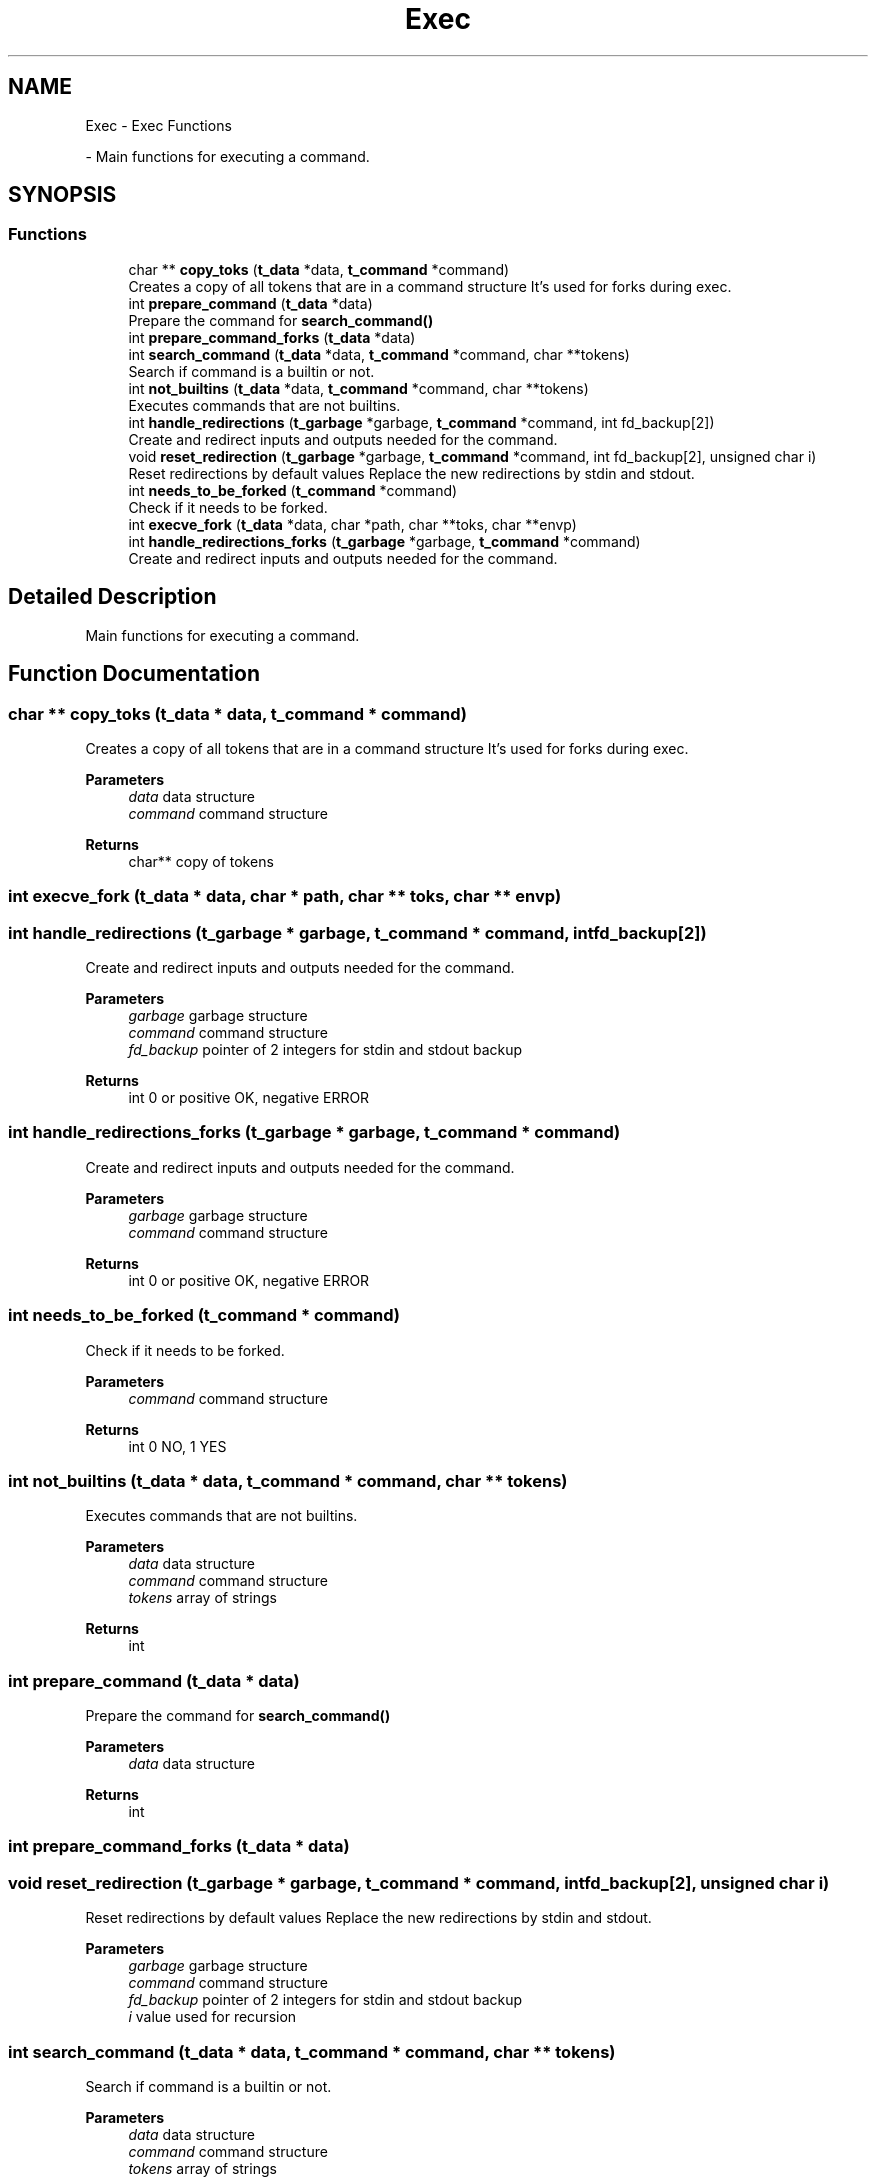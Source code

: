 .TH "Exec" 3 "Minishell" \" -*- nroff -*-
.ad l
.nh
.SH NAME
Exec \- Exec Functions
.PP
 \- Main functions for executing a command\&.  

.SH SYNOPSIS
.br
.PP
.SS "Functions"

.in +1c
.ti -1c
.RI "char ** \fBcopy_toks\fP (\fBt_data\fP *data, \fBt_command\fP *command)"
.br
.RI "Creates a copy of all tokens that are in a command structure It's used for forks during exec\&. "
.ti -1c
.RI "int \fBprepare_command\fP (\fBt_data\fP *data)"
.br
.RI "Prepare the command for \fBsearch_command()\fP "
.ti -1c
.RI "int \fBprepare_command_forks\fP (\fBt_data\fP *data)"
.br
.ti -1c
.RI "int \fBsearch_command\fP (\fBt_data\fP *data, \fBt_command\fP *command, char **tokens)"
.br
.RI "Search if command is a builtin or not\&. "
.ti -1c
.RI "int \fBnot_builtins\fP (\fBt_data\fP *data, \fBt_command\fP *command, char **tokens)"
.br
.RI "Executes commands that are not builtins\&. "
.ti -1c
.RI "int \fBhandle_redirections\fP (\fBt_garbage\fP *garbage, \fBt_command\fP *command, int fd_backup[2])"
.br
.RI "Create and redirect inputs and outputs needed for the command\&. "
.ti -1c
.RI "void \fBreset_redirection\fP (\fBt_garbage\fP *garbage, \fBt_command\fP *command, int fd_backup[2], unsigned char i)"
.br
.RI "Reset redirections by default values Replace the new redirections by stdin and stdout\&. "
.ti -1c
.RI "int \fBneeds_to_be_forked\fP (\fBt_command\fP *command)"
.br
.RI "Check if it needs to be forked\&. "
.ti -1c
.RI "int \fBexecve_fork\fP (\fBt_data\fP *data, char *path, char **toks, char **envp)"
.br
.ti -1c
.RI "int \fBhandle_redirections_forks\fP (\fBt_garbage\fP *garbage, \fBt_command\fP *command)"
.br
.RI "Create and redirect inputs and outputs needed for the command\&. "
.in -1c
.SH "Detailed Description"
.PP 
Main functions for executing a command\&. 


.SH "Function Documentation"
.PP 
.SS "char ** copy_toks (\fBt_data\fP * data, \fBt_command\fP * command)"

.PP
Creates a copy of all tokens that are in a command structure It's used for forks during exec\&. 
.PP
\fBParameters\fP
.RS 4
\fIdata\fP data structure 
.br
\fIcommand\fP command structure 
.RE
.PP
\fBReturns\fP
.RS 4
char** copy of tokens 
.RE
.PP

.SS "int execve_fork (\fBt_data\fP * data, char * path, char ** toks, char ** envp)"

.SS "int handle_redirections (\fBt_garbage\fP * garbage, \fBt_command\fP * command, int fd_backup[2])"

.PP
Create and redirect inputs and outputs needed for the command\&. 
.PP
\fBParameters\fP
.RS 4
\fIgarbage\fP garbage structure 
.br
\fIcommand\fP command structure 
.br
\fIfd_backup\fP pointer of 2 integers for stdin and stdout backup 
.RE
.PP
\fBReturns\fP
.RS 4
int 0 or positive OK, negative ERROR 
.RE
.PP

.SS "int handle_redirections_forks (\fBt_garbage\fP * garbage, \fBt_command\fP * command)"

.PP
Create and redirect inputs and outputs needed for the command\&. 
.PP
\fBParameters\fP
.RS 4
\fIgarbage\fP garbage structure 
.br
\fIcommand\fP command structure 
.RE
.PP
\fBReturns\fP
.RS 4
int 0 or positive OK, negative ERROR 
.RE
.PP

.SS "int needs_to_be_forked (\fBt_command\fP * command)"

.PP
Check if it needs to be forked\&. 
.PP
\fBParameters\fP
.RS 4
\fIcommand\fP command structure 
.RE
.PP
\fBReturns\fP
.RS 4
int 0 NO, 1 YES 
.RE
.PP

.SS "int not_builtins (\fBt_data\fP * data, \fBt_command\fP * command, char ** tokens)"

.PP
Executes commands that are not builtins\&. 
.PP
\fBParameters\fP
.RS 4
\fIdata\fP data structure 
.br
\fIcommand\fP command structure 
.br
\fItokens\fP array of strings 
.RE
.PP
\fBReturns\fP
.RS 4
int 
.RE
.PP

.SS "int prepare_command (\fBt_data\fP * data)"

.PP
Prepare the command for \fBsearch_command()\fP 
.PP
\fBParameters\fP
.RS 4
\fIdata\fP data structure 
.RE
.PP
\fBReturns\fP
.RS 4
int 
.RE
.PP

.SS "int prepare_command_forks (\fBt_data\fP * data)"

.SS "void reset_redirection (\fBt_garbage\fP * garbage, \fBt_command\fP * command, int fd_backup[2], unsigned char i)"

.PP
Reset redirections by default values Replace the new redirections by stdin and stdout\&. 
.PP
\fBParameters\fP
.RS 4
\fIgarbage\fP garbage structure 
.br
\fIcommand\fP command structure 
.br
\fIfd_backup\fP pointer of 2 integers for stdin and stdout backup 
.br
\fIi\fP value used for recursion 
.RE
.PP

.SS "int search_command (\fBt_data\fP * data, \fBt_command\fP * command, char ** tokens)"

.PP
Search if command is a builtin or not\&. 
.PP
\fBParameters\fP
.RS 4
\fIdata\fP data structure 
.br
\fIcommand\fP command structure 
.br
\fItokens\fP array of strings 
.RE
.PP
\fBReturns\fP
.RS 4
int 0 if command found, 1 otherwise 
.RE
.PP

.SH "Author"
.PP 
Generated automatically by Doxygen for Minishell from the source code\&.
